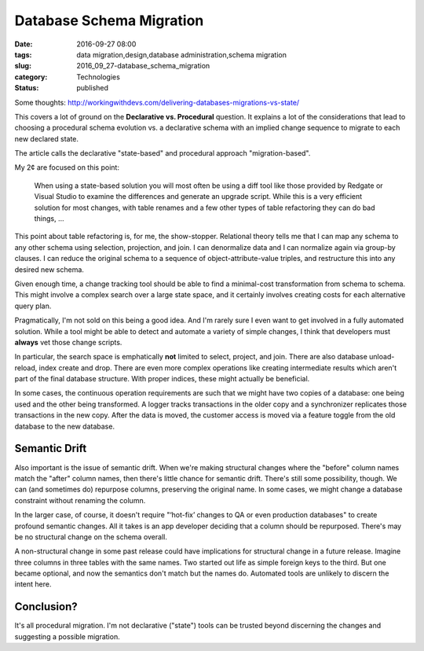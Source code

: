 Database Schema Migration
=========================

:date: 2016-09-27 08:00
:tags: data migration,design,database administration,schema migration
:slug: 2016_09_27-database_schema_migration
:category: Technologies
:status: published

Some
thoughts: http://workingwithdevs.com/delivering-databases-migrations-vs-state/


This covers a lot of ground on the **Declarative vs. Procedural**
question. It explains a lot of the considerations that lead to
choosing a procedural schema evolution vs. a declarative schema with
an implied change sequence to migrate to each new declared state.


The article calls the declarative "state-based" and procedural
approach "migration-based".


My 2¢ are focused on this point:


  When using a state-based solution you will most often be using a
  diff tool like those provided by Redgate or Visual Studio to
  examine the differences and generate an upgrade script. While this
  is a very efficient solution for most changes, with table renames
  and a few other types of table refactoring they can do bad things,
  ...


This point about table refactoring is, for me, the show-stopper.
Relational theory tells me that I can map any schema to any other
schema using selection, projection, and join. I can denormalize
data and I can normalize again via group-by clauses. I can reduce
the original schema to a sequence of object-attribute-value
triples, and restructure this into any desired new schema.


Given enough time, a change tracking tool should be able to find a
minimal-cost transformation from schema to schema. This might
involve a complex search over a large state space, and it
certainly involves creating costs for each alternative query
plan.


Pragmatically, I'm not sold on this being a good idea. And I'm rarely
sure I even want to get involved in a fully automated solution. While
a tool might be able to detect and automate a variety of simple
changes, I think that developers must **always** vet those change
scripts.


In particular, the search space is emphatically **not** limited to
select, project, and join. There are also database unload-reload,
index create and drop. There are even more complex operations like
creating intermediate results which aren't part of the final database
structure. With proper indices, these might actually be beneficial.

In some cases, the continuous operation requirements are such that we
might have two copies of a database: one being used and the other
being transformed. A logger tracks transactions in the older copy and
a synchronizer replicates those transactions in the new copy. After
the data is moved, the customer access is moved via a feature toggle
from the old database to the new database.


Semantic Drift
--------------

Also important is the issue of semantic drift. When we're making
structural changes where the "before" column names match the "after"
column names, then there's little chance for semantic drift. There's
still some possibility, though. We can (and sometimes do) repurpose
columns, preserving the original name. In some cases, we might change
a database constraint without renaming the column.


In the larger case, of course, it doesn't require "‘hot-fix’ changes
to QA or even production databases" to create profound semantic
changes. All it takes is an app developer deciding that a column
should be repurposed. There's may be no structural change on the
schema overall.


A non-structural change in some past release could have implications
for structural change in a future release. Imagine three columns in
three tables with the same names. Two started out life as simple
foreign keys to the third. But one became optional, and now the
semantics don't match but the names do. Automated tools are unlikely
to discern the intent here.


Conclusion?
------------

It's all procedural migration. I'm not declarative ("state") tools
can be trusted beyond discerning the changes and suggesting a
possible migration.





